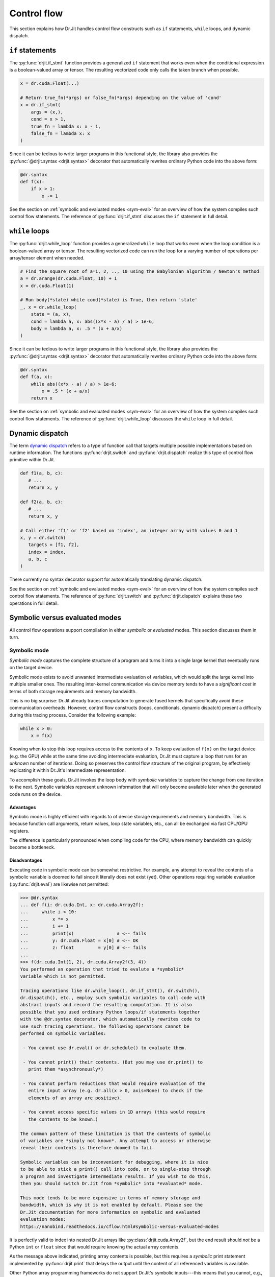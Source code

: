 Control flow
============

This section explains how Dr.Jit handles control flow constructs such as ``if``
statements, ``while`` loops, and dynamic dispatch.

``if`` statements
-----------------

The :py:func:`drjit.if_stmt` function provides a generalized ``if`` statement
that works even when the conditional expression is a boolean-valued array or
tensor. The resulting vectorized code only calls the taken branch when
possible.

.. code-block:: python

   x = dr.cuda.Float(...)

   # Return true_fn(*args) or false_fn(*args) depending on the value of 'cond'
   x = dr.if_stmt(
       args = (x,),
       cond = x > 1,
       true_fn = lambda x: x - 1,
       false_fn = lambda x: x
   )


Since it can be tedious to write larger programs in this functional style, the
library also provides the :py:func:`@drjit.syntax <drjit.syntax>` decorator
that automatically rewrites ordinary Python code into the above form:

.. code-block:: python

   @dr.syntax
   def f(x):
       if x > 1:
           x -= 1

See the section on :ref:`symbolic and evaluated modes <sym-eval>` for an
overview of how the system compiles such control flow statements. The reference
of :py:func:`drjit.if_stmt` discusses the ``if`` statement in full detail.

``while`` loops
---------------

The :py:func:`drjit.while_loop` function provides a generalized ``while`` loop
that works even when the loop condition is a boolean-valued array or
tensor. The resulting vectorized code can run the loop for a varying number of
operations per array/tensor element when needed.

.. code-block:: python

   # Find the square root of a=1, 2, .., 10 using the Babylonian algorithm / Newton's method
   a = dr.arange(dr.cuda.Float, 10) + 1
   x = dr.cuda.Float(1)

   # Run body(*state) while cond(*state) is True, then return 'state'
   _, x = dr.while_loop(
       state = (a, x),
       cond = lambda a, x: abs((x*x - a) / a) > 1e-6,
       body = lambda a, x: .5 * (x + a/x)
   )

Since it can be tedious to write larger programs in this functional style, the
library also provides the :py:func:`@drjit.syntax <drjit.syntax>` decorator
that automatically rewrites ordinary Python code into the above form:

.. code-block:: python

   @dr.syntax
   def f(a, x):
       while abs((x*x - a) / a) > 1e-6:
           x = .5 * (x + a/x)
       return x

See the section on :ref:`symbolic and evaluated modes <sym-eval>` for an
overview of how the system compiles such control flow statements. The reference
of :py:func:`drjit.while_loop` discusses the ``while`` loop in full detail.

Dynamic dispatch
----------------

The term `dynamic dispatch <https://en.wikipedia.org/wiki/Dynamic_dispatch>`__
refers to a type of function call that targets multiple possible
implementations based on runtime information. The functions
:py:func:`drjit.switch` and :py:func:`drjit.dispatch` realize this type of
control flow primitive within Dr.Jit.

.. code-block:: python

   def f1(a, b, c):
      # ...
      return x, y

   def f2(a, b, c):
      # ...
      return x, y

   # Call either 'f1' or 'f2' based on 'index', an integer array with values 0 and 1
   x, y = dr.switch(
      targets = [f1, f2],
      index = index,
      a, b, c
   )

There currently no syntax decorator support for automatically translating
dynamic dispatch.

See the section on :ref:`symbolic and evaluated modes <sym-eval>` for an
overview of how the system compiles such control flow statements. The reference
of :py:func:`drjit.switch` and :py:func:`drjit.dispatch` explains these two
operations in full detail.

.. _sym-eval:

Symbolic versus evaluated modes
--------------------

All control flow operations support compilation in either *symbolic* or
*evaluated* modes. This section discusses them in turn.

Symbolic mode
_____________

*Symbolic mode* captures the complete structure of a program and turns it into
a single large kernel that eventually runs on the target device.

Symbolic mode exists to avoid unwanted intermediate evaluation of variables,
which would split the large kernel into multiple smaller ones. The resulting
inter-kernel communication via device memory tends to have a *significant cost*
in terms of both storage requirements and memory bandwidth.

This is no big surprise: Dr.Jit already traces computation to generate fused
kernels that specifically avoid these communication overheads. However, control
flow constructs (loops, conditionals, dynamic dispatch) present a difficulty
during this tracing process. Consider the following example:

.. code-block:: python

   while x > 0:
       x = f(x)

Knowing when to stop this loop requires access to the contents of ``x``. To
keep evaluation of ``f(x)`` on the target device (e.g. the GPU) while at the
same time avoiding intermediate evaluation, Dr.Jit must capture a loop that
runs for an *unknown* number of iterations. Doing so preserves the control flow
structure of the original program, by effectively replicating it within
Dr.Jit's intermediate representation.

To accomplish these goals, Dr.Jit invokes the loop body with *symbolic*
variables to capture the change from one iteration to the next. Symbolic
variables represent unknown information that will only become available later
when the generated code runs on the device.

Advantages
~~~~~~~~~~

Symbolic mode is highly efficient with regards to of device storage
requirements and memory bandwidth. This is because function call arguments,
return values, loop state variables, etc., can all be exchanged via fast
CPU/GPU registers.

The difference is particularly pronounced when compiling code for the CPU,
where memory bandwidth can quickly become a bottleneck.

Disadvantages
~~~~~~~~~~~~~

Executing code in symbolic mode can be somewhat restrictive. For example, any
attempt to reveal the contents of a symbolic variable is doomed to fail since
it literally does not exist (yet). Other operations requiring variable
evaluation (:py:func:`drjit.eval`) are likewise not permitted:

.. code-block::

   >>> @dr.syntax
   ... def f(i: dr.cuda.Int, x: dr.cuda.Array2f):
   ...     while i < 10:
   ...         x *= x
   ...         i += 1
   ...         print(x)                # <-- fails
   ...         y: dr.cuda.Float = x[0] # <-- OK
   ...         z: float         = y[0] # <-- fails
   ...
   >>> f(dr.cuda.Int(1, 2), dr.cuda.Array2f(3, 4))
   You performed an operation that tried to evalute a *symbolic*
   variable which is not permitted.

   Tracing operations like dr.while_loop(), dr.if_stmt(), dr.switch(),
   dr.dispatch(), etc., employ such symbolic variables to call code with
   abstract inputs and record the resulting computation. It is also
   possible that you used ordinary Python loops/if statements together
   with the @dr.syntax decorator, which automatically rewrites code to
   use such tracing operations. The following operations cannot be
   performed on symbolic variables:

    - You cannot use dr.eval() or dr.schedule() to evaluate them.

    - You cannot print() their contents. (But you may use dr.print() to
      print them *asynchronously*)

    - You cannot perform reductions that would require evaluation of the
      entire input array (e.g. dr.all(x > 0, axis=None) to check if the
      elements of an array are positive).

    - You cannot access specific values in 1D arrays (this would require
      the contents to be known.)

   The common pattern of these limitation is that the contents of symbolic
   of variables are *simply not known*. Any attempt to access or otherwise
   reveal their contents is therefore doomed to fail.

   Symbolic variables can be inconvenient for debugging, where it is nice
   to be able to stick a print() call into code, or to single-step through
   a program and investigate intermediate results. If you wish to do this,
   then you should switch Dr.Jit from *symbolic* into *evaluated* mode.

   This mode tends to be more expensive in terms of memory storage and
   bandwidth, which is why it is not enabled by default. Please see the
   Dr.Jit documentation for more information on symbolic and evaluated
   evaluation modes:
   https://nanobind.readthedocs.io/cflow.html#symbolic-versus-evaluated-modes

It is perfectly valid to index into nested Dr.Jit arrays like
:py:class:`drjit.cuda.Array2f`, but the end result should *not* be a Python
``int`` or ``float`` since that would require knowing the actual array
contents.

As the message above indicated, printing array contents is possible, but this
requires a *symbolic* print statement implemented by :py:func:`drjit.print`
that delays the output until the content of all referenced variables is
available.

Other Python array programming frameworks do not support Dr.Jit's symbolic
inputs---this means that you cannot, e.g., use PyTorch or Tensorflow to
evaluate a neural network within a Dr.Jit loop or indirect function call.

Loops (:py:func:`drjit.while_loop`), conditionals (:py:func:`drjit.if_stmt`),
and dynamic dispatch (:py:func:`drjit.switch`, :py:func:`drjit.dispatch`) may
be arbitrarily nested. However, it is not legal to nest *evaluated* operations
within *symbolic* ones, as this would require the evaluation of symbolic
variables.

Some of the above limitations may be inconvenient especially when debugging
code, in which case you may prefer to temporarily switch to evaluated mode.

Besides these points, symbolic mode has several additional disadvantages that
we mention for completeness:

- Symbolic mode tends to create large kernels, which can be costly
  to compile. However, this cost is generally offset by *kernel caching*.

- Large kernels also tend to use a large number of registers, and this may
  impede the latency-hiding capabilities especially when targeting GPUs.

- Dr.Jit vectorizes computation (SIMD-style). Divergence in highly
  branching code may eliminate the benefits of this optimization.

Symbolic mode is the default, since the performance benefits usually outweigh
all of the above points.

Evaluated mode
______________

Evaluated mode executes programs in such a way that control flow decisions such
as the loop iteration count from the earlier example are known at trace time.
This involves frequent kernel launches to evaluate variable contents (via
:py:func:`drjit.eval`).

Advantages
~~~~~~~~~~

Programs that use evaluated mode are easier to debug. It is possible to
single-step through programs and examine the contents of temporary variables.
You may use Python's built-in ``print`` statement or more advanced
graphical plotting tools to construct visualizations from within loops and
dynamically called functions. The program may freely mix Dr.Jit computation
with other array programming frameworks like PyTorch, Tensorflow, JAX, etc.
Kernels are smaller and avoid thread divergence. (For example, Dr.Jit reorders
the inputs of calls so that the computation is 100% converged).

Disadvantages
~~~~~~~~~~~~~

Evaluated mode tends to be *significantly* slower than symbolic mode, as data
is constantly read and written from/to device memory. The required memory
bandwidth and storage can make this mode impractical.
